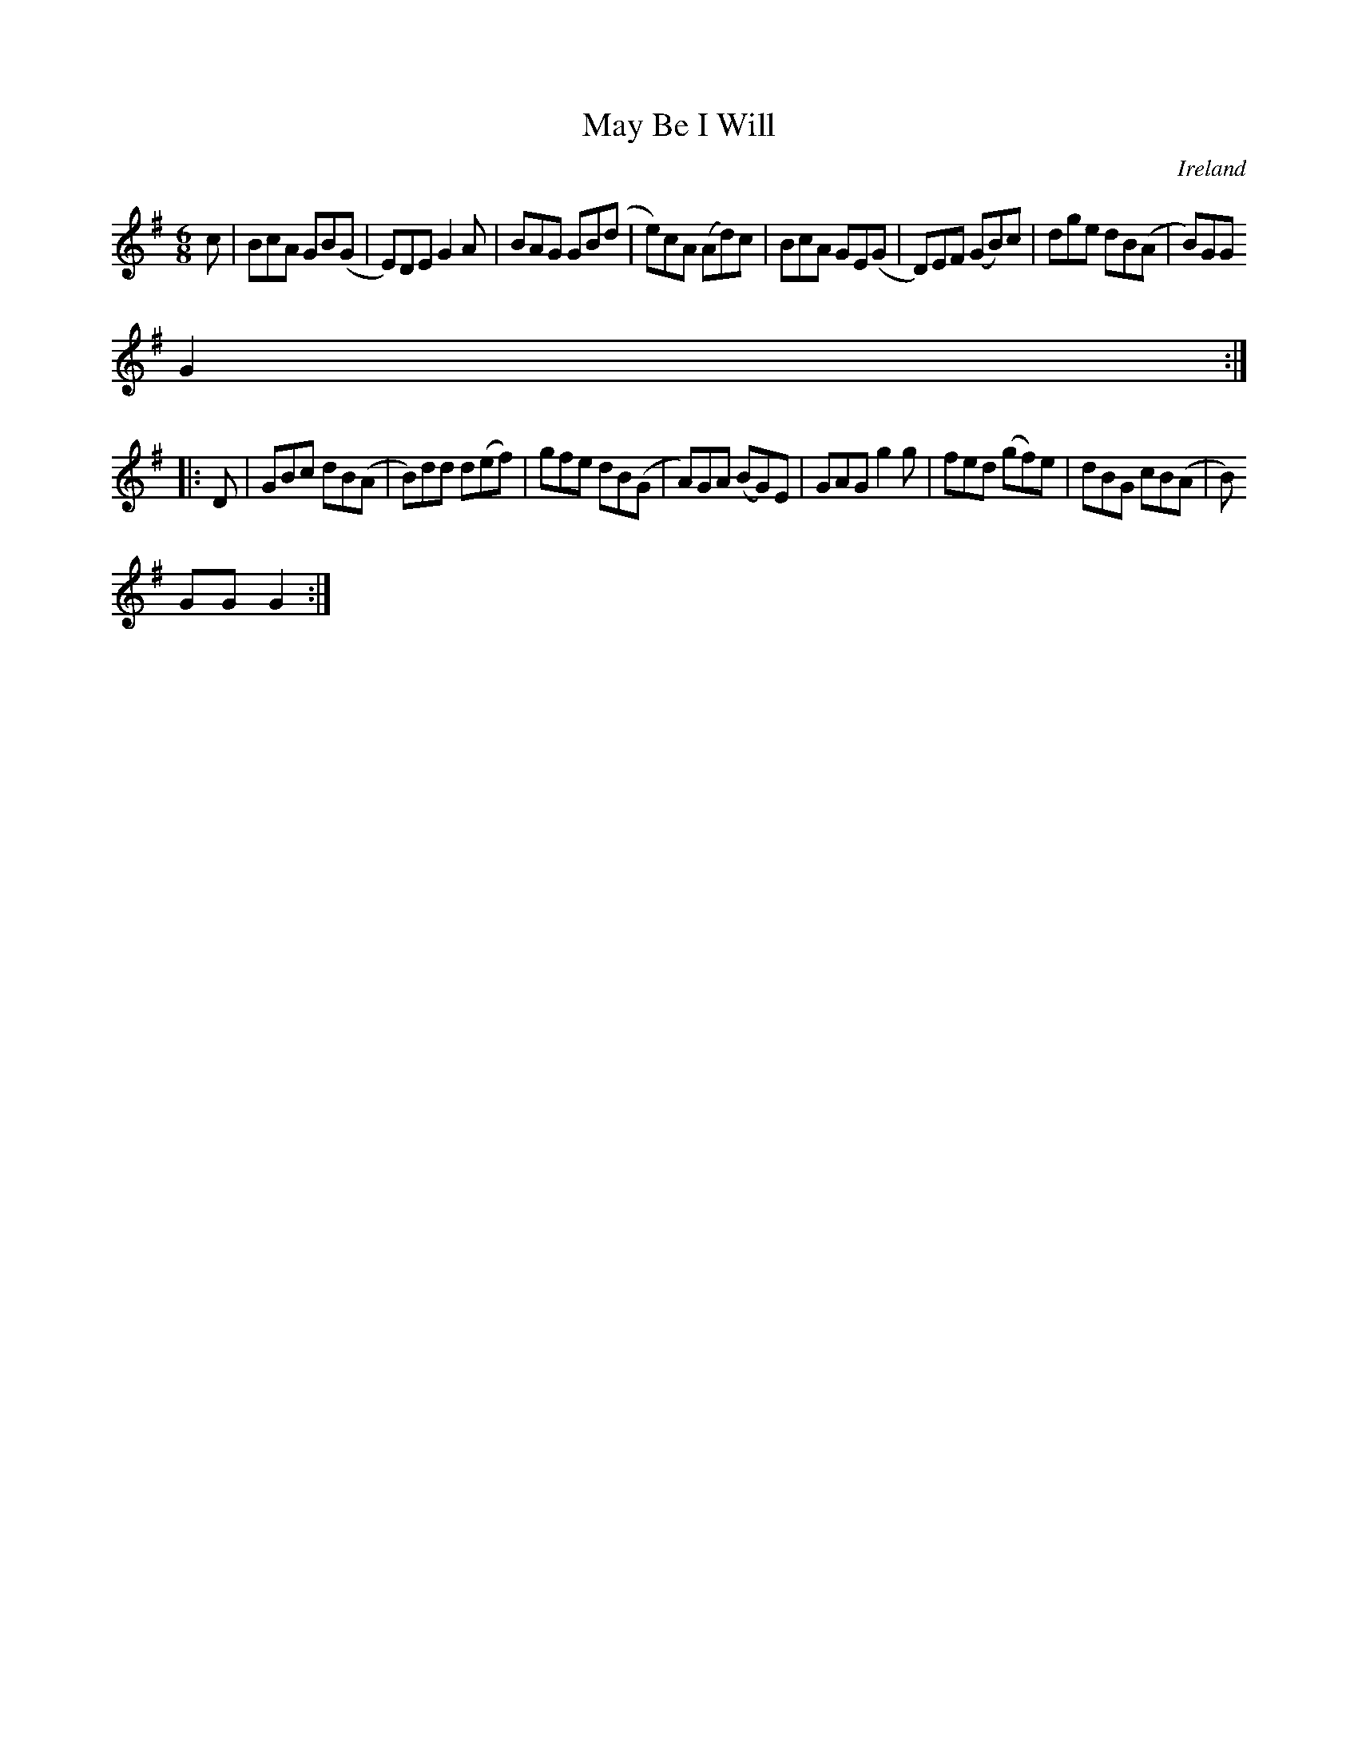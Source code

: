 X:359
T:May Be I Will
N:anon.
O:Ireland
B:Francis O'Neill: "The Dance Music of Ireland" (1907) no. 359
R:Double jig
Z:Transcribed by Frank Nordberg - http://www.musicaviva.com
N:Music Aviva - The Internet center for free sheet music downloads
M:6/8
L:1/8
K:G
c|BcA GB(G|E)DE G2A|BAG GB(d|e)cA (Ad)c|BcA GE(G|D)EF (GB)c|dge dB(A|B)GG
 G2:|
|:D|GBc dB(A|B)dd d(ef)|gfe dB(G|A)GA (BG)E|GAG g2g|fed (gf)e|dBG cB(A|B)
GG G2:|
